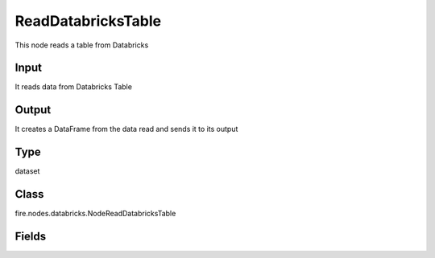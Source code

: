 ReadDatabricksTable
=========== 

This node reads a table from Databricks

Input
--------------
It reads data from Databricks Table

Output
--------------
It creates a DataFrame from the data read and sends it to its output

Type
--------- 

dataset

Class
--------- 

fire.nodes.databricks.NodeReadDatabricksTable

Fields
--------- 

.. list-table::
      :widths: 10 5 10
      :header-rows: 1

      * - Name
        - Title
        - Description
      * - db
        - Databricks Database
        - Databricks Database
      * - table
        - Databricks Table
        - Databricks Table from which to read the data
      * - query
        - Databricks Query (Optional)
        - If a separate Databricks query needs to be used for reading from the Databricks table. This field is optional.
      * - schema
        - Schema
      * - outputColNames
        - Column Names of the Table
        - Output Columns Names of the Table
      * - outputColTypes
        - Column Types of the Table
        - Output Column Types of the Table
      * - outputColFormats
        - Column Formats
        - Output Column Formats




